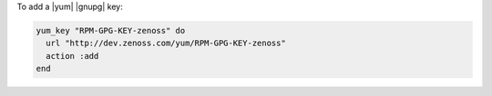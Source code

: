 .. This is an included how-to. 

To add a |yum| |gnupg| key:

.. code-block:: ruby

   yum_key "RPM-GPG-KEY-zenoss" do 
     url "http://dev.zenoss.com/yum/RPM-GPG-KEY-zenoss" 
     action :add 
   end



